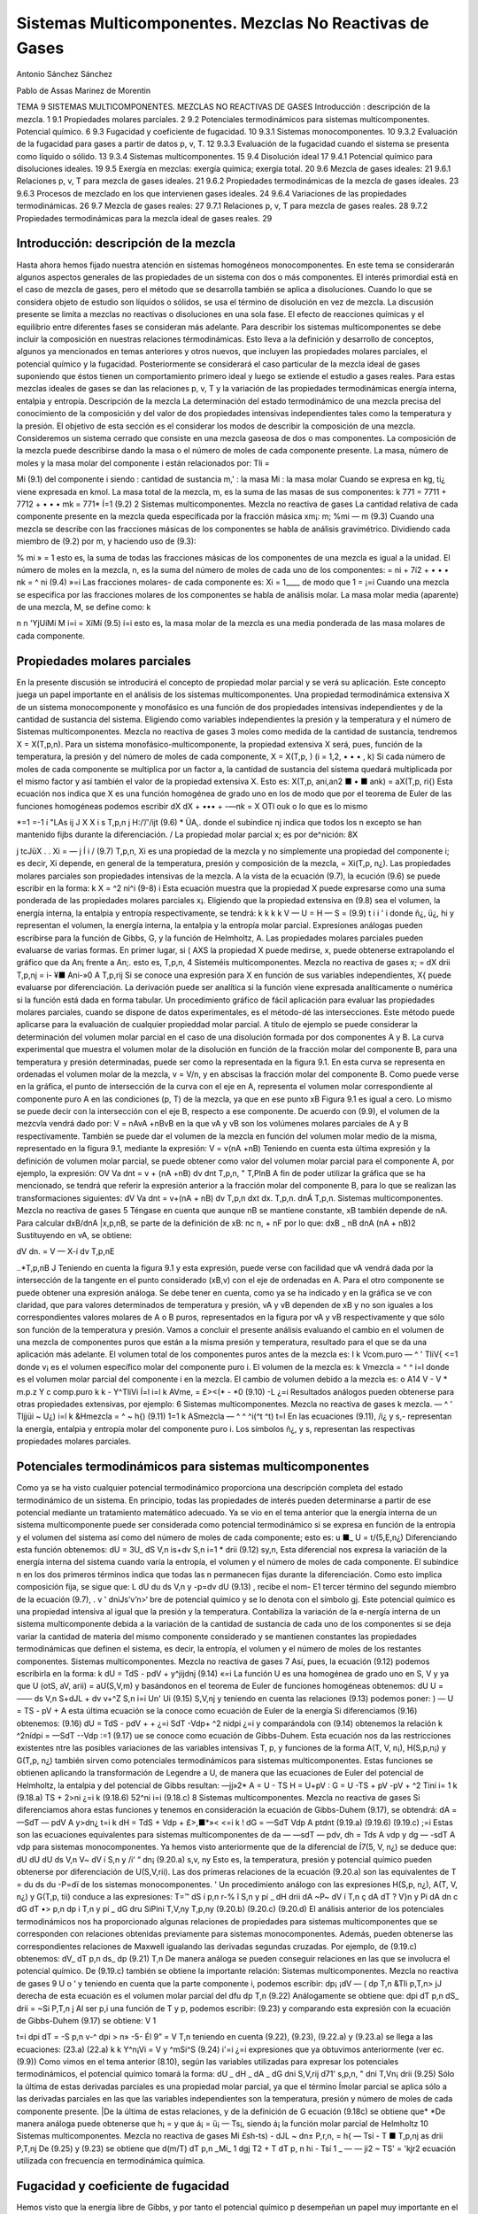 Sistemas Multicomponentes. Mezclas No Reactivas de Gases
========================================================


Antonio Sánchez Sánchez

Pablo de Assas Marinez de Morentin



TEMA 9
SISTEMAS MULTICOMPONENTES. MEZCLAS NO REACTIVAS DE GASES
Introducción : descripción de la mezcla.	1
9.1	Propiedades molares parciales.	2
9.2	Potenciales termodinámicos para sistemas multicomponentes. Potencial químico.	6
9.3	Fugacidad y coeficiente de fugacidad.	10
9.3.1	Sistemas monocomponentes.	10
9.3.2	Evaluación de la fugacidad para gases a partir de datos p, v, T.	12
9.3.3	Evaluación de la fugacidad cuando el sistema se presenta como líquido o sólido. 13
9.3.4	Sistemas multicomponentes.	15
9.4	Disolución ideal	17
9.4.1	Potencial químico para disoluciones ideales.	19
9.5	Exergía en mezclas: exergía química; exergía total.	20
9.6	Mezcla de gases ideales:	21
9.6.1	Relaciones p, v, T para mezcla de gases ideales.	21
9.6.2	Propiedades termodinámicas de la mezcla de gases ideales.	23
9.6.3	Procesos de mezclado en los que intervienen gases ideales.	24
9.6.4	Variaciones de las propiedades termodinámicas.	26
9.7	Mezcla de gases reales:	27
9.7.1	Relaciones p, v, T para mezcla de gases reales.	28
9.7.2	Propiedades termodinámicas para la mezcla ideal de gases reales.	29






Introducción: descripción de la mezcla
--------------------------------------

Hasta ahora hemos fijado nuestra atención en sistemas homogéneos monocomponentes. En este tema se considerarán algunos aspectos generales de las propiedades de un sistema con dos o más componentes. El interés primordial está en el caso de mezcla de gases, pero el método que se desarrolla también se aplica a disoluciones. Cuando lo que se considera objeto de estudio son líquidos o sólidos, se usa el término de disolución en vez de mezcla. La discusión presente se limita a mezclas no reactivas o disoluciones en una sola fase. El efecto de reacciones químicas y el equilibrio entre diferentes fases se consideran más adelante.
Para describir los sistemas multicomponentes se debe incluir la composición en nuestras relaciones térmodinámicas. Esto lleva a la definición y desarrollo de conceptos, algunos ya mencionados en temas anteriores y otros nuevos, que incluyen las propiedades molares parciales, el potencial químico y la fugacidad. Posteriormente se considerará el caso particular de la mezcla ideal de gases suponiendo que éstos tienen un comportamiento primero ideal y luego se extiende el estudio a gases reales. Para estas mezclas ideales de gases se dan las relaciones p, v, T y la variación de las propiedades termodinámicas energía interna, entalpia y entropía.
Descripción de la mezcla
La determinación del estado termodinámico de una mezcla precisa del conocimiento de la composición y del valor de dos propiedades intensivas independientes tales como la temperatura y la presión. El objetivo de esta sección es el considerar los modos de describir la composición de una mezcla.
Consideremos un sistema cerrado que consiste en una mezcla gaseosa de dos o mas componentes. La composición de la mezcla puede describirse dando la masa o el número de moles de cada componente presente. La masa, número de moles y la masa molar del componente i están relacionados por:
Tli =

Mi
(9.1)
del componente i
siendo
: cantidad de sustancia m,' : la masa Mi : la masa molar
Cuando se expresa en kg, ti¿ viene expresada en kmol.
La masa total de la mezcla, m, es la suma de las masas de sus componentes:
k
771 = 7711 + 7712 + • • • mk =	771*
Í=1
(9.2)
2
Sistemas multicomponentes. Mezcla no reactiva de gases
La cantidad relativa de cada componente presente en la mezcla queda especificada por la fracción másica xm¡:
m;
%mi —
m
(9.3)
Cuando una mezcla se describe con las fracciones másicas de los componentes se habla de análisis gravimétrico.
Dividiendo cada miembro de (9.2) por m, y haciendo uso de (9.3):

% mi
» = 1
esto es, la suma de todas las fracciones másicas de los componentes de una mezcla es igual a la unidad.
El número de moles en la mezcla, n, es la suma del número de moles de cada uno de los componentes:
= ni + 7í2 + • • • nk = ^ ni
(9.4)
»=i
Las fracciones molares- de cada componente es:
Xi =
1____
de modo que 1 =
¡=i
Cuando una mezcla se especifica por las fracciones molares de los componentes se habla de análisis molar.
La masa molar media (aparente) de una mezcla, M, se define como:
k

n n
'YjUíMí
M
i=i
= XíMí
(9.5)
í=i
esto es, la masa molar de la mezcla es una media ponderada de las masa molares de cada componente.








Propiedades molares parciales
-----------------------------

En la presente discusión se introducirá el concepto de propiedad molar parcial y se verá su aplicación. Este concepto juega un papel importante en el análisis de los sistemas multicomponentes.
Una propiedad termodinámica extensiva X de un sistema monocomponente y monofásico es una función de dos propiedades intensivas independientes y de la cantidad de sustancia del sistema. Eligiendo como variables independientes la presión y la temperatura y el número de
Sistemas multicomponentes. Mezcla no reactiva de gases
3
moles como medida de la cantidad de sustancia, tendremos X = X(T,p,n). Para un sistema monofásico-multicomponente, la propiedad extensiva X será, pues, función de la temperatura, la presión y del número de moles de cada componente, X = X(T,p, ) (i = 1,2, • • • , k)
Si cada número de moles de cada componente se multiplica por un factor a, la cantidad de sustancia del sistema quedará multiplicada por el mismo factor y así también el valor de la propiedad extensiva X. Esto es:
X(T,p, ani,an2 ■ • ■ ank) = aX(T,p, ri{)
Esta ecuación nos indica que X es una función homogénea de grado uno en los de modo que por el teorema de Euler de las funciones homogéneas podemos escribir
dX	dX
+ ••• + -—nk = X
OTl\	ouk
o lo que es lo mismo

*=1
=-1 í
"LAs
ij J X
X i s
T,p,n j
H:/’/'/ijt
(9.6)
* ÜA,.
donde el subíndice nj indica que todos los n excepto se han mantenido fijbs durante la diferenciación.	/
La propiedad molar parcial x; es por de^nición:
8X

j tcJüX . .
Xi = —	j Í i /	(9.7)
T,p,n,
Xi es una propiedad de la mezcla y no simplemente una propiedad del componente i; es decir, Xi depende, en general de la temperatura, presión y composición de la mezcla, = Xi(T,p, n¿). Las propiedades molares parciales son propiedades intensivas de la mezcla.
A la vista de la ecuación (9.7), la ecución (9.6) se puede escribir en la forma:
k
X = ^2 ni^i	(9-8)
i
Esta ecuación muestra que la propiedad X puede expresarse como una suma ponderada de las propiedades molares parciales x¡.
Eligiendo que la propiedad extensiva en (9.8) sea el volumen, la energía interna, la entalpia y entropía respectivamente, se tendrá:
k	k	k	k
V —	U =	H —	S =	(9.9)
t	i	i '	i
donde ñ¿, ü¿, hi y representan el volumen, la energía interna, la entalpia y la entropía molar parcial. Expresiones análogas pueden escribirse para la función de Gibbs, G, y la función de Helmholtz, A.
Las propiedades molares parciales pueden evaluarse de varias formas. En primer lugar, si
( AXS
la propiedad X puede medirse, x, puede obtenerse extrapolando el gráfico que da
An¡
frente a An;. esto es,
T,p,n,
4
Sisteméis multicomponentes. Mezcla no reactiva de gases
x; =
dX
drii
T,p,nj
= i- ¥■
Ani-»0 A
T,p,rij
Si se conoce una expresión para X en función de sus variables independientes, X{ puede evaluarse por diferenciación. La derivación puede ser analítica si la función viene expresada analíticamente o numérica si la función está dada en forma tabular.
Un procedimiento gráfico de fácil aplicación para evaluar las propiedades molares parciales, cuando se dispone de datos experimentales, es el método-dé las intersecciones. Este método puede aplicarse para la evaluación de cualquier propieddad molar parcial. A título de ejemplo se puede considerar la determinación del volumen molar parcial en el caso de una disolución formada por dos componentes A y B.
La curva experimental que muestra el volumen molar de la disolución en función de la fracción molar del componente B, para una temperatura y presión determinadas, puede ser como la representada en la figura 9.1. En esta curva se representa en ordenadas el volumen molar de la mezcla, v = V/n, y en abscisas la fracción molar del componente B. Como puede verse en la gráfica, el punto de intersección de la curva con el eje en A, representa el volumen molar correspondiente al componente puro A en las condiciones (p, T) de la mezcla, ya que en ese punto xB
Figura 9.1
es igual a cero. Lo mismo se puede decir con la intersección con el eje B, respecto a ese componente.
De acuerdo con (9.9), el volumen de la mezcvla vendrá dado por:
V = nAvA +nBvB
en la que vA y vB son los volúmenes molares parciales de A y B respectivamente.
También se puede dar el volumen de la mezcla en función del volumen molar medio de la misma, representado en la figura 9.1, mediante la expresión:
V = v(nA +nB)
Teniendo en cuenta esta última expresión y la definición de volumen molar parcial, se puede obtener como valor del volumen molar parcial para el componente A, por ejemplo, la expresión:
OV
Va dnt
= v + (nA +nB)
dv
dnt
T,p,n,
" T,PlnB
A fin de poder utilizar la gráfica que se ha mencionado, se tendrá que referir la expresión anterior a la fracción molar del componente B, para lo que se realizan las transformaciones siguientes:
dV
Va dnt
= v+(nA + nB)
dv
T,p,n
dxt
dx.
T,p,n.
dnÁ
T,p,n.
Sistemas multicomponentes. Mezcla no reactiva de gases
5
Téngase en cuenta que aunque nB se mantiene constante, xB también depende de nA. Para calcular dxB/dnA |x,p,nB, se parte de la definición de xB:
nc
n, + nF
por lo que:
dxB _	nB
dnA (nA + nB)2
Sustituyendo en vA, se obtiene:

dV
dn.
= V — X-í
dv
T,p,nE

..*\
T,p,nB J
Teniendo en cuenta la figura 9.1 y esta expresión, puede verse con facilidad que vA vendrá dada por la intersección de la tangente en el punto considerado (xB,v) con el eje de ordenadas en A. Para el otro componente se puede obtener una expresión análoga.
Se debe tener en cuenta, como ya se ha indicado y en la gráfica se ve con claridad, que para valores determinados de temperatura y presión, vA y vB dependen de xB y no son iguales a los correspondientes valores molares de A o B puros, representados en la figura por vA y vB respectivamente y que sólo son función de la temperatura y presión.
Vamos a concluir el presente análisis evaluando el cambio en el volumen de una mezcla de componentes puros que están a la misma presión y temperatura, resultado para el que se da una aplicación más adelante. El volumen total de los componentes puros antes de la mezcla es:
I
k
Vcom.puro — ^ ' TliV{
<=1
donde v¡ es el volumen específico molar del componente puro i. El volumen de la mezcla es:
k
Vmezcla = ^ ^ i=l
donde es el volumen molar parcial del componente i en la mezcla. El cambio de volumen debido a la mezcla es:
o
A14
V - V
* m.p.z Y c
comp.puro
k	k
- Y^TliVi Í=l	i=l
k
AVme, = £><(* - *0	(9.10)
-L	¿=i
Resultados análogos pueden obtenerse para otras propiedades extensivas, por ejemplo:
6
Sistemas multicomponentes. Mezcla no reactiva de gases
k
mezcla. — ^ ' Tljjüi ~ U¿) i=l
k
&Hmezcla = ^	~ h{)	(9.11)
1=1 k
ASmezcla — ^ ^ ^i(^t	^t)
t=l
En las ecuaciones (9.11),	/i¿ y s,- representan la energía, entalpia y entropía molar del
componente puro i. Los símbolos ñ¿, y s, representan las respectivas propiedades molares parciales.






Potenciales termodinámicos para sistemas multicomponentes
---------------------------------------------------------

Como ya se ha visto cualquier potencial termodinámico proporciona una descripción completa del estado termodinámico de un sistema. En principio, todas las propiedades de interés pueden determinarse a partir de ese potencial mediante un tratamiento matemático adecuado.
Ya se vio en el tema anterior que la energía interna de un sistema multicomponente puede ser considerada como potencial termodinámico si se expresa en función de la entropía y el volumen del sistema así como del número de moles de cada componente; esto es:
u	■_
U = t/(5,E,n¿)
Diferenciando esta función obtenemos:
dU =
3U_
dS
V,n
is+dv
S,n	i=1	*
drii
(9.12)
sy,n,
Esta diferencial nos expresa la variación de la energía interna del sistema cuando varía la entropía, el volumen y el número de moles de cada componente. El subíndice n en los dos primeros términos indica que todas las n permanecen fijas durante la diferenciación. Como esto implica composición fija, se sigue que:
L dU			du
ds	V,n	y	-p=dv
dU
(9.13) , recibe el nom-
E1 tercer término del segundo miembro de la ecuación (9.7),	.
v ' dniJs’v’n>‘
bre de potencial químico y se lo denota con el símbolo gj. Este potencial químico es una propiedad intensiva al igual que la presión y la temperatura. Contabiliza la variación de la e-nergía interna de un sistema multicomponente debida a la variación de la cantidad de sustancia de cada uno de los componentes si se deja variar la cantidad de materia del mismo componente considerado y se mantienen constantes las propiedades termodinámicas que definen el sistema, es decir, la entropía, el volumen y el número de moles de los restantes componentes.
Sistemas multicomponentes. Mezcla no reactiva de gases
7
Así, pues, la ecuación (9.12) podemos escribirla en la forma:
k
dU = TdS - pdV + y^jijdnj
(9.14)
«=i
La función U es una homogénea de grado uno en S, V y ya que
U (otS, aV, arii) = aU(S,V,m)
y basándonos en el teorema de Euler de funciones homogéneas obtenemos:
dU U = ——
ds
V,n
S+dJL
+ dv
v+^Z
S,n i=i Un'
Ui
(9.15)
S,V,nj
y teniendo en cuenta las relaciones (9.13) podemos poner:
) —
U = TS - pV +
A esta última ecuación se la conoce como ecuación de Euler de la energía Si diferenciamos (9.16) obtenemos:
(9.16)
dU = TdS - pdV +	+
¿=i
SdT -Vdp+ ^2 nidpi
¿=i
y comparándola con (9.14) obtenemos la relación
k
^2nídpi = —SdT -\-Vdp
:=1
(9.17)
ue se conoce como ecuación de Gibbs-Duhem. Esta ecuación nos da las restricciones existentes ntre las posibles variaciones de las variables intensivas T, p, y
funciones de la forma A(T, V, n¡), H(S,p,n¡) y G(T,p, n¿) también sirven como potenciales termodinámicos para sistemas multicomponentes.
Estas funciones se obtienen aplicando la transformación de Legendre a U, de manera que las ecuaciones de Euler del potencial de Helmholtz, la entalpia y del potencial de Gibbs resultan:
—jj»2*
A = U - TS H = U+pV : G = U -TS + pV
-pV + ^2 Tiní i= 1 k	(9.18.a)
TS + 2>ni ¿=i k	(9.18.6)
52^ni i=i	(9.18.c)
8
Sistemas multicomponentes. Mezcla no reactiva de gases
Si diferenciamos ahora estas funciones y tenemos en consideración la ecuación de Gibbs-Duhem (9.17), se obtendrá:
dA = —SdT — pdV A y>dn¿
t=i
k
dH = TdS + Vdp + £>,■*»<
<=i
k
! dG = —SdT Vdp A ptdnt
(9.19.a)
(9.19.6)
(9.19.c)
;=i
Estas son las ecuaciones equivalentes para sistemas multicomponentes de da — —sdT — pdv, dh = Tds A vdp y dg — -sdT A vdp para sistemas monocomponentes.
Ya hemos visto anteriormente que de la diferencial de Í7(5, V, n¿) se deduce que:
dU		dU			dU
ds	V,n	V~ dV	í S,n	y	/i‘ “ dn¡
(9.20.a)
s,v, ny
Esto es, la temperatura, presión y potencial químico pueden obtenerse por diferenciación de U(S,V,rii). Las dos primeras relaciones de la ecuación (9.20.a) son las equivalentes de
T =
du
ds
du
-P=dï
de los sistemas monocomponentes. '
Un procedimiento análogo con las expresiones H(S,p, n¿), A(T, V, n¿) y G(T,p, tii) conduce a las expresiones:
T=™ dS	í p,n	r-%	î S,n	y	pí	_ dH drii
dA ~P~ dV	í T,n	ç dA dT	? V}n	y	Pi	dA dn
c dG dT	•> p,n	dp	i T,n	y	pí	_ dG dru
SiPini
T,V,ny
T,p,ny
(9.20.b)
(9.20.c)
(9.20.d)
El análisis anterior de los potenciales termodinámicos nos ha proporcionado algunas relaciones de propiedades para sistemas multicomponentes que se corresponden con relaciones obtenidas previamente para sistemas monocomponentes. Además, pueden obtenerse las correspondientes relaciones de Maxwell igualando las derivadas segundas cruzadas. Por ejemplo, de (9.19.c) obtenemos:
dV_
dT
p,n
ds_
dp
(9.21)
T,n
De manera análoga se pueden conseguir relaciones en las que se involucra el potencial químico. De (9.19.c) también se obtiene la importante relación:
Sistemas multicomponentes. Mezcla no reactiva de gases
9
U
o ‘
y teniendo en cuenta que la parte componente i, podemos escribir:
dp¡	¡dV — (
dp	T,n &TIi
p,T,n> jJ
derecha de esta ecuación es el volumen molar parcial del
dfu
dp
T,n
(9.22)
Análogamente se obtiene que:
dpi
dT
p,n
dS_
drii
= ~Si
P,T,n j
Al ser p,i una función de T y p, podemos escribir:
(9.23)
y comparando esta expresión con la ecuación de Gibbs-Duhem (9.17) se obtiene:
V 1

t=i
dpi
dT
= -S
p,n
v-^ dpi
> n» -5-
Él 9”
= V
T,n
teniendo en cuenta (9.22), (9.23), (9.22.a) y (9.23.a) se llega a las ecuaciones:
(23.a)
(22.a)
k	k
Y^n¡Vi = V y ^mSi^S	(9.24)
i'=i	¿=i
expresiones que ya obtuvimos anteriormente (ver ec.(9.9))
Como vimos en el tema anterior (8.10), según las variables utilizadas para expresar los potenciales termodinámicos, el potencial químico tomará la forma:
dU	_ dH	_ dA	_ dG
dni	S,V,rij d71'	s,p,n, " dni	T,Vn¡ drii
(9.25)
Sólo la última de estas derivadas parciales es una propiedad molar parcial, ya que el término
Ímolar parcial se aplica sólo a las derivadas parciales en las que las variables independientes son la temperatura, presión y número de moles de cada componente presente.
|De la última de estas relaciones, y de la definición de G ecuación (9.18c) se obtiene que*
*De manera análoga puede obtenerse que h¡ =	y que á¡ = ü¡ — Ts¡, siendo á¡ la función molar parcial
de Helmholtz
10
Sistemas multicomponentes. Mezcla no reactiva de gases
Mi
£sh-ts)
- dJL
~ dn± P,r,n,
= h{ — Tsí
- T
■ T,p,nj
as
drii
P,T,nj
De (9.25) y (9.23) se obtiene que
d(m/T)
dT	p,n
_Mi_ 1 dgj T2 + T dT
p, n
hi - Tsí 1 _
— — ji2	~ TS'
= 'k\
jr2 \
ecuación utilizada con frecuencia en termodinámica química.





Fugacidad y coeficiente de fugacidad
------------------------------------

Hemos visto que la energía libre de Gibbs, y por tanto el potencial químico p desempeñan un papel muy importante en el estudio de los sistemas multicomponentes. Otra magnitud, relacionada con la anterior, y que también conviene tenerla en cuenta en este estudio es la denominada fugacidad.
La definiremos a partir de la consideración de sistemas monocomponentes y posteriormente ampliaremos esta definición a sistemas multicomponentes.
9.3.1	Sistemas monocomponentes
Vamos a comenzar por el caso más sencillo de un sistema que consta de un solo componente. En este caso, la ecuación (9.18.c) se reduce a:_.
"X.......
o lo que es lo mismo:
(28)
= h-Ts
Esto es, para un componente puro el potencial químico es igual a la función de Gibbs por mol. Con esto, la ecuación
/V
escrita en base molar queda en la forma:
Sistemas multicomponentes. Mezcla no reactiva de gases
11
dp
dp
- v
(9.29)
Para el caso particular de un gas ideal, pv = RUT y la ecuacción (9.29) toma la forma:
dp^ = RuTd(\n p)
(9.30)
donde con (*) se indica gas ideal. Integrando a temperatura constante la ùltima ecuación se
obtiene:
\
V;
jp* = RuT\np + C(T)	(9.31)
donde C(T) es una función de integración. Como la presión puede tomar valores comprendidos entre cero e infinito, el término ln p de esta expresión y, por lo tanto el potencial químico, tiene f un intervalo de valores entre —oo y +oo. La ecuación (9.31) muestra también que el potencial químico puede determinarse a falta de un parámetro dependiente de la temperatura.
Para un gas real (en general para una sustancia compresible simple), y a fin de mantener el formalismo matemático utilizado para los gases ideales, definimos p mediante la expresión:
dpj = RUT -j-= RuTd(ln /)
La integracióñ'dé esta ecuación proporciona:
én la qpé / es la fugacidad
(9.32)
p - RUT ln / + C(T) j
(9.33)
j|Comparando las ecuaciones (9.33) y (9.31), se ve que la fugacidad juega, en el caso de gases
Ísales, el mismo papel que la presión en el caso de un gas ideal. La fugacidad tiene la mismas imensiones que la presión.

Sustituyendo (9.32) en (9.29) se tiene:
RUT
din f
dp

(9.34)
La integración de (9.34), manteniendo constante la temperatura, nos determina la fugacidad con sólo una constante indeterminada. Sin embargo, como el comportamiento de gas ideal se da cuando la presión tiende a cero, el término constante puede determinarse exigiendo que la fugacidad de un componente puro sea igual a la presión en el h'mite p -> 0. Esto es:
lim -p-*o p
(9.35)
Las ecuaciones (9.34) y (9.35) determinan, pues, completamente la función fugacidad.
12
Sistemas multicomponentes. Mezcla no reactiva de gases
9.3.2 Evaluación de la fugacidad para gases a partir de datos p, v, T
Consideraremos ahora cómo puede evaluarse la fugacidad partir de la correspondiente
ecuación térmica de estado. Si a la ecuación (9.34) le restamos RUT
din p
dp
RUT
se ob-
tiene:
din—
RUT-
dp
= v —
RUT
Al cocienteI—/se le conoce como coeficiente de fugacidad y se le denota con el símbolo v
\P¡	------------------------
(o <f>). de modo que la ecuación anterior puede escribirse en la forma-
RuT
din v
dp
= v —
RUT
T	P —J '
Integrando desde p —>• 0 hasta la presión considerada a T constante (para p —* 0 v = 1), se obtiene:

‘"r‘ Lfe - ;)dp 6)
Esta ecuación nos permite obtener v y por lo tanto / una vez conocida la relación p — y (p(v,T). ¡ Si lo que queremos es utilizar el modelo de estados correspondientes con : = R^T' |
t r '/íiVrl /li /»«íi'/y	r\/M* nr\ 1 ^ non ^ ei /vn nntnrmr	--------
multiplicando y dividiendo por p la ecuación anterior
> ;n
„ ln v = í (z — l)d(ln p)
Jo
/V
P
Si esta ecuación la expresamos en términos de la presión reducida, Pr = —, nos queda:
Pe
rPR
In V = / (z - l)d(ln pR) Jo

(9.36)
Dado que el factor de compresibilidad z depende de la temperatura reducida Tr y de la
presión reducida pR, se tiene que el segundo miembro de (9.36) va a depender sólo de esas
jropiedades. Así pues, ln v o ln — es sólo función de esas dos propiedades reducidas. Haciendo
P
uso de la ecuación de estado generalizada que da z en función de Tr y pR, ln— puede evaluarse
P
fácilmente con un ordenador. Disponiendo del diagrama de u generalizado puede utilizarse para el cálculo de esta magnitud empleando como variables de entrada pR y Tr.
Para ilustrar el uso de esa representación gráfica, consideremos dos estados del CCI2F2 a la misma temperatura de 420 K. En el estado inicial la presión es de 2 MPa y en el estado v final de 4 MPa. El cambio en el potencial químico entre estos dos estados puede determinarse haciendo uso de la ecuación (9.33):
Sistemas multicomponentes. Mezcla no reactiva de gases
13
M2 - Pl = RuTlny-Ji
= RuTln
h P2 Pi P2 Pi h.
Haciendo uso de los valores críticos de la temperatura y presión del CCI2F2 (Tc = 385 K, pc = 41,2 bar):
estado 1 estado 2
/
Pri — 0,5 PR2 = 0,99
Tri = 1,09 Tr\ = 1,09
f/p = 0.89
f !p — o, 77
Los valores de — se han obtenido del gráfico generalizado de fugacidad. Así pues P2 ~
P
- 1915 kJ-kmol 1.
Para un componente puro el potencial químico es igual a la función de Gibbs por mol, p = g = h — Ts. Como la temperatura es la misma en los estados 1 y 2, el cambio en el potencial j químico puede expresarse como P2 — pi = /12 — h\ — T(s2 — -Si). Haciendo uso de los datos tabulares para el CCI2F2, obtenemos el valor de 1927,6 kJ-kmol-1 que es un valor muy próximo al calculado con el diagrama generalizado del coeficiente de fugacidad.
9.3.3 Evaluación de la fugacidad cuando el sistema se presenta como líquido o sólido
Ya hemos visto un procedimiento para la evaluación de la fugacidad de un sistema cuyo estado de agregación es el de gas. La importancia de la fugacidad en el estudio de disoluciones es de tal naturaleza que se hace imprescindible disponer de métodos que nos permitan calcularla en el caso de que el sistema se presente como líquido o sólido.
Para ello recurramos a la ecuación (9.32!) y consideremos un pequeño cambio a temperatura constante.
Si aplicamos esta expresión para calcular el cambio de p a T constante cuando el sistema pasa de la fase I (supongamos gas) a la fase II (líquido), coexistiendo ambas fases en equilibrio, integrando (9.32):

PlL.
H = RUT ln ^
^— h
Pero cuando se produce el paso de una fase a otra en equilibrio, ya vimos que se cumple
l que pn = pi, por lo que
U-D

RUT ln 4^ = 0
fi
fu = X
>>
) / Por lo tanto la fugacidad de un líquido en condiciones de saturación es igual a la fugacidad /del vapor en las mismas condiciones y ésta ya la sabemos calcular.
Consideremos ahora el caso de un/líquido comprimido./ Haciendo aplicación de la ecuación (9.34) se tendrá:
14
Sistemas multicomponentes. Mezcla no reactiva de gases
¿Hn//
dp
nj
R¿r
Teniendo esto en cuenta imaginemos un sistema que evoluciona isotérmicamente desde una presión muy baja, p*, hasta la presión p pasando por un valor intermedio correspondiente a la presión de saturación a esa temperatura, psat.
i Despejando de la expresión anterior d(ln /) e integrando entre p* y p (recuérdese que para tp~ —► 0, p* = /* y para el valor p corresponde el valor //) se obtendrá:
U't)
i»ít= fJ^+f ^p
p- ]r.
Para evitar problemas de falta de continuidad en el límite cuando p* ambos miembros de la ecuación la expresión:
0, restemos a
OJ ln
Psat _ r’al i
p*	Jp*	p
dp
con lo que se obtendrá la ecuación:
ln — = Í (j%~^]dP+ í ~Prdp Psat Jpm \RuT Pj Jp9at Ru _________________'
Esta ecuación puede aplicarse directamente.
En el caso déláilidos.ol procedimiento a seguir es completamente análogo.
Como aplicación vamos a determinar la fugacidad del agua líquida a 200 °C y 50 bars.
De las tablas de propiedades termodinámicas del agua obtenemos, para 200 °C y las pre-

especifican, los siguientes valores:
p, bars	v, m3/kg	v/RT, bar 1	(v/RT - 1/
0,06	36,383	16,648	-1,845-10-2
0,70	3,108	1,422	-6,406-10-3
1,5	1,444	0,660	-5,918T0-3
5,0	0,4259	0,195	-5,116-10-3
10	0,206	9,426-10-2	-5,738-10—3
15,54	0,127	5,811-10—2	-6,237-10—3
15,54	1,156-10—3	5,289-10"4
25	1,155-10-3	5,285-10-4
50	1,153-10—3	5,276-10—4
, para el	0,08314 agua es	bar-m3/kg-K.
,-i
Tomando como valor de (v/RT — l/p) la media, -5,833T0 3, de la última expresión obtenemos para la primera integral el valor:
f (
) dp = -5,833 • 10~3 • 15,54 = -9,14-10
RUT p
-2
Sistemas multicomponentes. Mezcla no reactiva de gases
15
Para la segunda integral
-^=dp = 5,283 • 10-4(50 - 15,54) = 0,0182
Rr/l
Por lo que obtendríamos para la fugacidad del agua en las condiciones dadas:
esto es:
ln
j±_
Psat
-0,073
= 15,54 • e-0,073 = 14,44bar
Por otro lado, si consideramos como fugacidad del líquido la correspondiente al vapor saturado a la temperatura del líquido y utilizamos para su determinación el diagrama de fugacidad generalizado, obtenemos:
15,54
220,9
0,0703 Tr
473
647,3
0,731
v = 0,96 =
/
15,54
/ = 14,92 bar
Vemos que el valor de la fugacidad del líquido saturado difiere en menos de un 4% del valor obtenido para el líquido comprimido, por lo que es frecuente utilizar como valor de la fugacidad del líquido comprimido el correspondiente al vapor saturado a la temperatura del líquido comprimido.
9.3.4	Sistemas multicomponentes
La fugacidad del componente i en una mezcla puede definirse por un procedimiento en todo análogo al seguido para el de un componente puro. La fugacidad /¿ para el componente i se introduce con:
/pi = RuT\nfi + C{T)
(9.37)
que es pareja a la (9.33). El par de ecuaciones que, en este caso de sistema multicomponente, nos permiten evaluar son:
RUT-
ln /«• - / ¡s ~VÍ dP T,n	(9.38.a)
lim = 1 P—0 Xip	(9.38.b)
E1 símbolo /^representa la fugacidad del componente i en la mezcla y debe distinguirse claramente en lo que sigue de /T)el cual representa Ja fugacidad del componente puro i a la misma presión y temperatura.
/i
Sistemas multicomponentes. Mezcla no reactiva de gases
16 y
í/¡7^
Refiriéndonos a la ecuación (9.38.b), hay que destacar que en el límite de gas, ideal, la fugacidad /¿.fio se exige que sea igual a la presión, como en el caso de un componente puro, sino que es igual a la cantidad xív. /Para ver que ésta es la cantidad límite apropiada, consideremos un sistema que consiste en una mezcla de gases que ocupa un volumen V a una presión p y temperatura T. Si toda la mezcla se comporta como un gas ideal, podemos escribir:
P =
nRT
~V~
siendo n es el número total de moles de la mezcla. Ya que un gas ideal puede considerarse como compuesto de moléculas que ejercen, unas sobre otras, fuerzas despreciables y cuyo volumen (el de las moléculas) es despreciable frente al volumen total, podemos pensar que cada componente i se comporta como un gas ideal que estuviese él solo a la temperatura T ocupando todo el volumen V. Así, la presión ejercida por cada componente i no sería la de la mezcla p, sino la presión dada por:
n{RT Vi = —
siendo n¿ el número de moles del componente i. Dividiendo estas dos últimas expresiones se obtiene:
de donde despejando
Pi = Xip	(9.39)
Sumando en ambos miembros de (9.39) sobre todos los componentes obtenemos:
^p¡ =	= pj>
i=i
¿=i
i=i
w o, como la suma de las fracciones molares es igual a la unidad,
4
(9.40)
Dicho en palabras, la ecuación (9.40) establece que la suma de las presiones es igual a la presión de la mezcla. De este hecho surge la denominación de presión parcial para p¿/ Con esto vemos que la ecuación (9.38.b) exige que la fugacidad del componente i se aproxíme a la presión parcial del componente i cuando la presión p tiende a cero.
Vamos a considerar a continuación, cómo puede expresarse la fugacidad de un componente i en una mezcla en función de cantidades evaluables. Para un componente puro i, la ecuación (9.34) da:
Sistemas mult¡componentes. Mezcla no reactiva de gases
17
RT
d(ln /,)
dp	= Vi T
(9.41)
donde V{ es el volumen específico molar de la sustancia pura i. Restando (9.41) de (9.38.a),
(9.42)
din (ft/fi)
dp	= Vi - Vi T,n
Integrando desde p* (que es una presión lo suficientemente baja como para considerar el comportamiento de gas ideal) a p, manteniendo constante la temperatura y la composición de
la mezcla,
	RT ln	(/)]	v rP = / (Vi- Vi)dp j
	tendrá:		p* Jp’ 1
En el límite p* —► 0, se 1 i
jU/RT	ln (i)
Como , cuando limp-_^o /« -		p*	y fi-+ xiP*7~'\
J

Ir
Así pues, podemos escribir:
RT ln ^ j'j - ln x,J = J (v¡ - v{)dp
.


(9.43)
en donde /¿ es la fugacidad del componente i en la mezcla, de composición, presión y temperatura dadas, y /¿ es la fugacidad del componente puro a la misma presión y temperatura. La ecuación
(9.43)	expresa la relación entre /¿ y /, en función de la diferencia entre y que es una cantidad mensurable.








La disolución ideal
-------------------

La tarea de evaluar las fugacidades de los componentes en una mezcla se simplifica con-
.Jsiderablemente cuando la mezcla puede modelizarse como una mezcla o disolución ideal. Una disolución ideal es una mezcla en la que:

(9.44)
La ecuación (9.44), conocida comoíjregla de Lewis-Randall|f establece que la fugacidad de cada componente en una disolución es igual al producto de su fracción molar por la fugacidad
18
Sistemas multicomponentes. Mezcla no reactiva de gases
¡ del componente puro a la misma presión, temperatura y estado de agregación (gas, líquido o I sólido) que la mezcla. Como consecuencia de la definición de disolución ideal, introduciendo
(9.44)	en (9.42), el primer miembro se anula dando	= 0 ó
(9.45)
Así, pues, el volumen molar parcial de cada componente en una disolución ideal es igual al volumen específico molar del correspondiente componente puro a la misma presión y temperatura. Cuando introducimos (9.45) en (9.10) podemos concluir que no hay cambio de volumen al mezclar los componentes puros para formar la disolución ideal.
Se puede mostrar, también, que la energía interna molar parcial de cada componente en una disolución ideal es igual a la energía interna molar del correspondiente componente puro a la misma presión y temperatura. Un resultado análogo se obtiene para la entalpia. En símbolos:
Ui = U{, hi = h{	(9.46)
Con estas expresiones se puede concluir, a partir de la ecuación (9.11), que no hay cambio en la energía interna o en la entalpia al mezclar los componentes puros para formar una disolución ideal. [Sin embargo, es de esperar un incremento en la entropía como resultado de la mezcla ^adiabática espontánea de los diferentes componentes puros ya que tal proceso es irreversible:¿a ' separación de la mezcla en sus componentes puros nunca puede suceder espontáneamente. El cambio de entropía en una mezcla adiabática se tratará más detenidamente para el caso especial de mezcla de gases ideales.
Con la ecuación (9.45), el volumen de una disolución ideal es:
V =	^ V¿ (disolución ideal)	(9-47)
¿=i	¿=l	»=i
donde V,- es el volumen que cada componente puro ocuparía a la temperatura y presión de la mezcla . Con (9.46), la energía interna y la entalpia de una disolución son:
k	k
U =	y H = ^2nihi (disolución ideal)	(9.48)
U i=1	¿=1
donde y h{ denotan, respectivamente, la energía interna molar y la entalpia molar del componente puro i a la temperatura y presión de la mezcla. Muchas mezclas gaseosas a presiones bajas o moderadas se puden modelizar adecuadamente por la regla de Lewis-Randall. Las mezclas de gases ideales, de las que nos ocuparemos más adelante, son una clase importante y especial de tales mezclas. Algunas disoluciones Líquidas también se pueden modelizar con la regla de Lewis-Randall.
La regla de Lewis-Randall exige que la fugacidad del componente i de la mezcla se evalúe en términos de la fugacidad del componente puro i a la misma temperatura y presión que la
mezcla y en mismo estado de agregación. Por ejemplo, si la mezcla es gas a T y p, entonces /¿
j
Sistemas multicomponentes. Mezcla no reactiva de gases
19
debe determinarse para el componente puro como gas a T y p. No obstante a algunas presiones [ y temperaturas de interés un componente gaseoso de una mezcla puede ser, como sustancia pura, Kquido o sólido. Un ejemplo es una mezcla de aire-vapor de agua a 20 °C y 1 bar. A esta temperatura y presión, el agua existe no como vapor sino como líquido, pudiéndose definir, no obstante, un estado hipotético en el que tengamos vapor de agua a 1 bar y 20 °C..
9.4.1	Potencial químico para disoluciones ideales
El análisis de sistemas multicomponentes lo vamos a terminar con las expresiones que permitan evaluar el potencial químico para disoluciones ideales, que utilizaremos más tarde.
Para ello se considera un estado de referencia, al que se denomina estado estándar, en el i que el componente i de un sistema multicomponente es una sustancia pura a la temperatura T . y a la presión p° (por lo general 100 kPa). La diferencia en el potencial químico de i entre un estado especificado del sistema multicomponente y el estado de referencia se obtiene a partir de la ecuación que nos da el potencial químico del componente i en la mezcla (9.37):
Pi = RT\n fi + C(T)j ^
de donde:
gi - g° = RT ln
T
SL
(9.49)
donde el supraíndice ° indica valores de la propiedad en el estado estándar. El cociente de fugacidades que aparece en el término logarítmico se conoce como actividad, a, del componente i en la mezcla; esto es:
(9.50)
Para aplicaciones posteriores es sufuciente con considerar el(taso de mezclas gaseosas. /Para mezclas gaseosas p° es 1 bar, de modo que g° y f° son, respectivamente el potencial químico y la fugacidad del componente puro a la temperatura T y 1 bar.
Teniendo en cuenta (9.50), la ecuación (9.49) podemos escribirla en la forma:
gi = g° + RT ln a,
(9.51)
siendo g° = g° la función de Gibbs por mol del componente puro evaluada a la temperatura T y a la presión de 1 bar.
Para una disolución ideal, se aplica la regla de Lewis-Randall y la actividad es
(9.52)
donde ¡fjjes la fugacidad del componente pufü~3Tla temperatura T y presión p. Llevando (9.52) a (9.51) se obtiene:
20
Sistemas multicomponentes. Mezcla no reactiva de gases
ó
Pi = Pi + RT ln + RT ln X{
J t
Pi — P¡ + RT ln
fi] (f\p_
PJ \fi)p°
+ RT ln xí
(9.53)
En principio los cocientes entre las fugaciades y presiones subrayadas en (9.53) pueden evaluarse a partir de la ecuación (9.36) o del diagrama generalizado del coeficiente de fugacidad desarrollado a partir de la misma ecuación. Si el componente i se comporta como gas ideal tanto
fi f9
a T y p como a T y p°, — = — = 1 y la ecuación (9.53) se reduce a:
p p°
Pi — Pi + RT ln----b .RTln X{
(9.54)








Exergía en mezclas: exergía química; exergía total
--------------------------------------------------

Al estudiar los potenciales termodinámicos vimos que la variación del potencial de Gibbs, en un proceso es reversible, era el trabajo mínimo, distinto del pdV, que había que dar para realizar el proceso; esto es:
swmin
,nopdV — dGT,P	(9.55)
Vemos, pues, que la variación del potencial de Gibbs para un sistema cerrado que experimente una evolución a T y p constantes, siendo éstas las del medio ambiente, representa el trabajo útil, reversible mínimo que hay que realizar sobre el sistema para llevarlo desde un estado inicial de equilibrio a otro final también de equilibrio.
Ahora ya estamos en condiciones de poder calcular el trabajo máximo que puede obtenerse de un sistema multicomponente cuando, isóbara e isotérmicamente, de forma reversible se le deja alcanzar el equilibrio en composición con el medio ambiente.
Para poder aplicar la ecuación (9.55) debemos tener un sistema cerrado. Sea éste el formado
por el sistema multicomponente y por los alrededores de éste último (es decir, la zona del medio
ambiente que se ve afectada por el intercambio de materia con el sistema multicomponente).
k
Consideremos que en el sistema hay moles con un potencial químico para cada componente
i=i
k
p\ y en el medio ambiente hay ^n0¡ moles cuyo potencial químico es /i01- para cada componente
¿=i
antes mencionado. Este sistema compuesto es un sistema cerrado ya que no hay flujo de materia a través de su frontera. Suponemos que el sistema multicomponente ya ha alcanzado el equilibrio termo-mecánico con el ambiente de modo que su estado termodinámico viene definido por la temperatura y presión del medio ambiente y por la composición del sistema (T0,	p0,	x¡).
Sistemas multicomponentes. Mezcla no reactiva de gases
21
Si ahora dejamos que este sistema compuesto, manteniendo la temperatura y presión constantes, alcance el equilibrio en composición de forma reversible, esto es, se deja que alcance el estado muerto, el trabajo mínimo reversible vendrá dado por la variación del potencial de Gibbs del sistema según hemos visto anteriormente [ecuación (9.55)]. Así pues, teniendo en cuenta (9.18.c):
de modo que:
k
W^úíti.reu = ^	noi)Poi ~
i=l
k
W^útil,rev = ^ ^ rii(poi —
t=l
Y de acuerdo con la definición de exergía dada en el tema 5 se podrá poner:
k
EXq — inútil,rev — ^ ^ ^i'(Mí Moi)	(9.56)
¿=1
La expresión dada en (9.56) es lo que se conoce como exergía química.
Si el sistema está, en general, a una temperatura T / T„ y a una presión p ^ p0 y tiene una composición x¿ xoi, el trabajo máximo que puede obtenerse cuando se le permite alcanzar el equilibrio con el medio ambiente de modo que no haya producción de entropía durante el proceso, podemos ponerlo como suma de dos contribuciones:
a) el trabajo máximo que puede obtenerse manteniendo constante la composición y permitiendo que, sin generación de entropía, el sistema alcance el equilibrio térmico y mecánico con el medio ambiente (exergía termomecánica)
Extm = *)„,= [(£ - E0) + p0(V - v0) - To(S - So)]Bi	(9.57)
b) la exergía química dada por la expresión (9.56) pudiéndose expresar la exegía total, Ex, como:
Ex — $)n. + Exq
(9.58)





Mezcla de gases ideales
-----------------------

9.6.1	Relaciones p, v, T para mezclas de gases ideales
En la presente sección nos vamos a referir exclusivamente a mezclas de gases ideales y vamos a introducir los dos modelos utilizados al considerar esta idealización: el modelo de Dalton y el de Amagat.
22
Sistemas multicomponentes. Mezcla no reactiva de gases
Consideremos un sistema consistente en un determinado número de gases contenidos en un recipiente cerrado de volumen V. La temperatura de la mezcla gaseosa es T y la presión p. La mezcla total se considera como un gas ideal, de modo que p,V,T y el número total de moles de la mezcla, n, están relacionados mediante la ecuación:
P =
(9.59)
Con relación a este sistema vamos a considerar sucesivamente los modelos de Dalton y Amagat.
Modelo de Dalton
Este modelo es consistente con el concepto de gas ideal; esto es un gas compuesto de moléculas que ejercen fuerzas despreciables unas sobre otras por lo que el comportamiento de cada componente no se ve afectado por la presencia del resto de los componentes y que además cada molécula ocupa un volumen despreciable comparado con el que ocupa el gas de modo que puede considerarse que cada componente ocupa todo el volumen disponible. En resumen el modelo de Dalton supone que cada componente de la mezcla se comporta como un gas ideal que estuviera él solo ocupando todo el volumen disponible a la temperatura de la mezcla.
Para cada componente se verifica, pues:
P\V — n\RT piV — niRT
(9.60)
PkV = nkRT
Sumando ambos miembros de estas igualdades se obtiene:
(P1+P2 + ■■■ + Pk)V = (ni + n2 + ■ • • + nk)RT
y teniendo en cuenta (9.4),
(Pi + P2 + • • • + Pk)V = nRT
Comparando esta última expresión con (9.59), obtenemos que:
(9.61)
k
p=5>	(9-62)
¿=i
La relación entre la presión del componente i y la presión de la mezcla se obtiene del cociente entre cada una de las ecuaciones (9.60) y la ecuación (9.59):
Pi _ n¿ _ p n
Pi = XiP
(9.63)
Sistemas multicomponentes. Mezcla no reactiva de gases
23
A pi se le da el nombre de presión parcial del componente i* en la mezcla. Esta presión parcial vemos que es igual al producto de la fracción molar del correspondiente componente por la presión de la mezcla.
Modelo de Amagat
La hipótesis que subyace en el modelo de Amagat es que cada componente de la mezcla se comporta , por separado, como un gas ideal a la presión y temperatura de la mezcla. El volumen que los moles del componente i ocuparían, si ese componente estuviera solo a (T, p), se llama volumen parcial del componente i. Este volumen parcial puede calcularse haciendo uso de la ecuación térmica de estado del gas ideal:
Vi =
n¿RT
TijRT
Si esta ecuación la dividimos por el volumen total V, siendo V — --, obtendremos:
P
Vi _ 71¡ _
T / —	— *i
V n
Así pues, el volumen parcial del componente i puede expresarse en función de su fracción molar Xi y del volumen total V:
Vi = xtV	(9.64)
Esta relación entre la fracción del volumen y la fracción molar subyace en el uso del término análisis volumétrico cuando una mezcla se especifica por los volúmenes parciales de sus componentes.
Sumando en (9.64) para todos los componentes:
:=1	t'=l
La mezcla ideal de gases ideales es un caso particular de la disolución ideal analizada en
9.4
9.6.2	Propiedades termodinámicas de la mezcla de gases ideales
La aplicación del principio de conservación de la energía y/o del segundo principio de la termodinámica a un sistema que consista en una mezcla ideal de gases ideales precisa de la evaluación de las variaciones de energía interna, entalpia y/o de la entropía de la mezcla. Nuestro objetivo en esta sección es desarrollar los medios para evaluar tanto la energía interna, entalpia y entropía de la mezcla como sus variaciones cuando el sistema (la mezcla) experimenta un proceso que la lleva desde un estado termodinámico (Tí, pi) a otro (T¡, p2).
De las expresiones (9.9), teniendo en cuenta (9.46), se obtiene:
* Obsérvese que estos resultados ya se han obtenido anteriormente (Cfr 9.3.2)
24
Sistemas multicomponentes. Mezcla no reactiva de gases
k	k
U =	^	rijUj
T	_	T	f9-65»
H =	n¿/i,
«=i	>=i
Como cada componente de la mezcla se comporta como gas ideal , tanto Í7 como H serán función sólo de la temperatura. Para la entropía, y únicamente para el tipo de proceso que consideramos en el apartado siguiente, podemos llegar a una expresión análoga a las anteriores.
9.6.3	Procesos de mezclado en los que intervienen gases ideales
Consideremos el proceso de mezclado de varios gases que se mantienen a T y p, separados en sus correspondientes volúmenes parciales. Si el recinto que los contiene está aislado y quitamos los tabiques que los mantienen separados, como la energía total se mantiene constante tendremos que
U\ = U2
o bien
=5>Uí
Lo mismo podemos decir de la entalpia. Para analizar la variación de entropía consideremos el caso siguiente:
Figura 9.2
Sea un dispositivo en el que mediante émbolos rígidos se confinan dos gases según se muestra en la figura. El émbolo Ei es permeable al gas 1, el tabique A es permeable al gas 2 y el E2 es impermeable.
Estado 1: Ei adosado a A. Los gases 1 y 2 están no mezclados, a la temperatura T y presiones respectivas P1 y P2-
Estado 2: Gas perfecto mezclado a la temperatura T.
Desplazando, tan lentamente como sea preciso, el conjunto E1-E2 de los dos émbolos ligados mediante el vástago 1, se obtiene una zona de mezcla entre las paredes Ei y A; el desplazamiento inverso separa los gases, siendo la operación reversible, por lo que puede imaginarse una sucesión de estados de equilibrio entre los estados inicial y final.
Es importante destacar que los volúmenes ocupados por el gas 1 y 2, no varían durante el proceso, por lo que, al mantenerse la temperatura, tampoco variarán pi y P2-
Si denominamos Ac al área de la sección recta del cilindro, el émbolo Ei está sometido en su cara izquierda a un fuerza p\ Ac dirigida hacia la derecha y en la cara derecha a una fuerza -(pi + P2) Ac dirigida hacia la izquierda. La fuerza resultante sobre Ei es -p2 Ac.
Sistemas multicomponentes. Mezcla no reactiva de gases
25
El sistema ejerce sobre la cara izquierda de E2 una fuerza P2 Ac, por lo que la fuerza resultante sobre el sistema en conjunto de los dos émbolos es nula, como corresponde a una evolución en equilibrio.
De lo que acabamos de ver resulta que el trabajo es nulo, la temperatura es constante durante el proceso por lo que AU = 0, aplicando el primer principio obtenemos
Q 1,2 = 0
Q\i
Al ser la transformación reversible AS = —'1 = 0 por lo que
S - S0 = ns - n¡s0i - 0
Esto es:
ns = V] n,s0¿; s = ^2xíS0í	(9.66)
t	i
En (9.66) s es la entropía molar de la mezcla a T y p y es la entropía del componente i evaluada a T y p¡, es decir en las condiciones iniciales.
9.6.3.1	Proceso real de mezclado
Consideremos a continuación el caso esquematizado en la figura adjunta:
Dos depósitos A y B están unidos mediante un con-1	ducto provisto de una llave, en los depósitos hay dos gases
--------- a la misma presión y temperatura, que es la del medio ambiente. Se abre la llave y se espera hasta que se alcanza el -------- *	--------- equilibrio.
La transformación se realiza a T constante y los gases tenderán a difundirse el uno en el otro hasta que llenen todo el depósito, momento en el que alcanzarán, respectivamente, las presiones Pi y P2-
Es importante destacar, en este caso, que en las condiciones iniciales los gases están a la misma temperatura y presión y que en el estado final se mantiene la temperatura, pero las presiones de cada gas son distintas, a diferencia de lo que ocurre en el caso analizado en el apartado anterior.
Para calcular la variación de entropía podremos utilizar la ecuación:
ds = ^dT - R — T	v
ds = -R^-P
al ser la transformación a T constante:
26
Sistemas multicomponentes. Mezcla no reactiva de gases
En el caso del componente i, tendremos que al cambiar su presión de p a la entropía cambia desde s0¿(p, T) a s¿(p¿, T), siendo:
Si
di P*
- s0i = -it ln —
V
esto es:
~ s0i -Rln —
P
El valor de la entropía final será:
S = njSj
X
= Y' n¡(s0i - Rln —)
L—¿	p
i
= n	— l?y^a;t ln X{
. i	i
Esta ecuación, al dividirla entre el número total de moles y reordenarla queda:
^^mezcla — ^	^ ^ ^i^oi — Jí X¿ ln X{	(9.6T)
t	«
en la que s es la entropía molar de la mezcla a T y p y s01- es la entropía molar del componente i a las mismas T y p. Por lo tanto s — x¡sQi representa el incremento de entropía por mol que se produce al mezclar gases a las mismas T y p. Téngase en cuenta que siempre será positiva ya que X{ siempre será menor que la unidad. Sólo en el caso de que todos los gases sean iguales x = 1 y el incremento de entropía sería nulo ( paradoja de Gibbs). No parece ser que tenga sentido hablar de mezcla en el caso de que consideremos gases iguales en las mismas condiciones de T y p.
Se propone como ejercicio el encontrar las condiciones finales en el caso de mezcla de tres gases, contenidos en tres recintos aislados del exterior, y que se encuentran a distinta T y p.
9.6.4	Variaciones de las propiedades termodinámicas
En el trabajo con mezclas más que los valores de estas propiedades, lo que nos interesa es poder evaluar las variaciones de las mismas cuando la mezcla experimenta un proceso durante el cual la composición permanece constante; esto es, tenemos un sistema formado por varios componentes cuyo número de moles permanece constante durante el proceso, y, por lo tanto, también permanece constante el número de moles de la mezcla.
Las variaciones de U, H, y S durante el proceso, apartir de (9.65) y (9.66), serán:
Sistemas multicomponentes. Mezcla no reactiva de gases
27
k
AU = ^n¿(ui2 - m¿i)
¿=i
k
AH = ^n¿(/i¿2 - hn)	(9.68.a)
i—i
k
AS = ^2 ni(Si2 - Sil)
1=1
donde y h{ se calculan a la temperatura de la mezcla (a T2 en el instante final y a Ti en el instante inicial) mientras que se calcula a la temperatura y presión de la mezcla; esto es,
k
AU= £nt[u¿(T2)-u,(Ti)]
t=i
k
AH = Y.	~ hi(Ti)]	(9-68-b)
t=i
k
AS = £n,MT2,p2) - 6¿(Ti,pi)]
i=1
ya que lo que hemos denominado ASmezcia es el mismo para el estado inicial y final puesto que no depende ni de T ni de p, sino sólo de la composición según se ve de (9.67).
du
Finalmente si las expresiones dadas en (9.65) las dividimos por n, como cv —
dT
dh
cr dT
se obtienen las expresiones siguientes de los calores específicos a volumen y presión
constante para una mezcla ideal de gases ideales:
k	r\	k
EOUi
x'~ñr ~ / .x'cv' 1 = 1	" 1=1
A dhi	A
cp - Z_^Xi - / ,XjCpi
(9.69)
i=i
¿=i





Mezcla de gases reales
----------------------

Cuando los componentes de la mezcla no pueden ser tratados como gases ideales el problema de dar una ecuación térmica de estado para la mezcla o de calcular las variaciones de energía interna, entalpia o entropía que experimenta la mezcla en un proceso se complica sobremanera. Se pueden distinguir dos casos:
a)	El comportamiento de cada componente de la mezcla es el que corresponde a un gas real y su influencia sobre los otros componentes es apreciable, en cuyo caso tendremos una mezcla real de gases reales.
b)	Cada componente se comporta como gas real, pero su interacción con los restantes componentes es despreciable. Se tendrá en este caso una mezcla ideal de gases reales.
28
Sistemas multicomponentes. Mezcla no reactiva de gases
El estudio que se realiza a continuación se centrará es este segundo caso, ya que la aplicación de la adecuada ecuación de estado a cada componente, o bien el método de los estados correspondientes, permiten estimar con suficiente precisión tanto la ecuación térmica de estado como la variación de las distintas propiedades trmodinámicas.
9.7.1	Relaciones p, v, T para mezclas de gases reales
A la hora de dar una ecuación térmica de estado para una mezcla de gases reales utilizando el método de estados correspondientes (o cualquier ecuación térmica de estado), nos encontramos con dos alternativas. 0 generalizamos la ley de Dalton en lo que se conoce como ley de aditividad de la presiones o lo hacemos con la ley de Amagat, ley de la aditividad de los volúmenes.
La primera es simplemente decir que la presión de la mezcla es la suma de las presiones de cada uno de los componentes suponiendo que cada uno de ellos ocupa él solo todo el volumen a la temperatura de la mezcla. Esto es:
k
P=Y.p'
«=i
V,T
A partir del modelo de estados correspondientes p¿
n{ZiRT ,
—y—, luego
(9.70)
RTX- 7
V=—^niZi
«=1
V,T
nRT
V
nRT

¿=i
V,T
(9.71)
k
donde se ha puesto que ^^XíZí) v t = Zm. El subídice (V,T) se ha puesto para destacar
t=i
el que cada se debe calcular para el volumen total y temperatura de la mezcla, esto es, Z{ = Zí(v'rí,Trí). El problema de esta aproximación de la ley de aditividad de las presiones es que en muchos casos, en concreto en todos aquellos en los que no se conozca la densidad o el volumen molar de cada componente, es preciso un método iterativo ya que los son función de v'Ri — c* *, Trí = —— y se desconocen, en principio, los valores de v'Ri. También es necesario
m ci	ci
utilizar un método iterativo si el estado termodinàmico viene determinado por la temperatura y la presión.
La generalización de la ley de Dalton predice, a bajas presiones, valores del factor de compresibilidad de la mezcla mayores que los obtenidos experimentalmente, mientras que a altas presiones los predice algo menores. Este inconveniente se obvia utilizando lo que se conoce como regla de Bartlett de la aditividad de las presiones. Esta regla no es más que una modificación de la de Dalton generalizada, modificación consistente en utilizar, al evaluar los Zt, el volumen molar de la mezcla en lugar del volumen molar del componente; esto es, Zt = Z{(v'Rm, Tr¿) con
Sisteméis multicomponentes. Mezcla, no reactiva de gases
29
/	__ Pci^m
VRm’i ~ RTci '
La generalización de la regla de Amagat conduce, como ya se ha indicado, a la ley de la adi-tividad de los volúmenes que puede utilizarse como método de aproximación al comportamiento de las mezclas de gases reales. Esta ley establece que:
k
V = YJ^i	(9.72)
1=1
Si recordamos (9.47) vemos que esta aproximación es simplemente suponer que la mezcla es ideal. El hecho de que los componentes no se comporten como gases ideales nos lleva a dar, al igual que con la ley de la aditividad de las presiones, a cada componente el modelo de estados correspondientes obteniendo para el factor de compresibilidad de la mezcla:
k
Y*XiZi)P,T = Zm	(9‘73)
i'=l
P	T
En este caso los Z, se calculan con pr¡ = —, Trí = —. Esta generalización de la regla de
Pci	Tci
Amagat conduce a mejores resultados, cuando las presiones son altas, que la generalización de la regla de Dalton.
Existe otro método apropiado para determinar el factor de compresibilidad para una mezcla, que es el conocido como regla de Kay. Para calcular el factor de compresibilidad de la mezcla con la regla de Kay se define lo que se llama temperatura pseudocritica y presión pseudocrítica a partir de los valores de la temperatura y presión críticas de cada uno de los componentes de la mezcla. Estos valores pseudocríticos se definen de la forma:
k
T'c = X>Tc,
¿=i
k
p'c = x'pci i = 1
El factor de compresibilidad de la mezcla será, pues
(9.74)
(9.75)
Una vez calculado el factor de compresibilidad, la ecuación térmica de estado para la mezcla es:
pV- ZmnRT
9.7.2	Propiedades termodinámicas para mezclas de gases reales
A la hora de calcular las variaciones de energía interna, entalpia y entropía de una mezcla ideal de gases reales hay que tener en cuenta el modelo elegido para determinar la ecuación
30
Sistemas multicomponentes. Mezcla no reactiva de gases
térmica de estado de cada componente, ya que debe existir coherencia entre ese modelo térmico y el que se utilice para calcular las variaciones de esas propiedades termodinámicas.
Cualquier modelo de los estudiados anteriormente para determinar la ecuación térmica de estado involucra el modelo de estados correspondientes por lo que vamos a ver si podemos aplicar este modelo para calcular AU, AH e AS de la mezcla.
Para obtener la ecuación generalizada de la variación de entalpia para un gas se partía de la ecuación (6.9):
dh = T ds + v dp
Si esta ecuación la escribimos para la mezcla tendremos:
(6.9)
dhm — Tmdsm I- vmdpm
(9.76)
Por tratarse de una mezcla ideal, se verifican las ecuaciones (9.65) y si durante el proceso no varía la composición de la mezcla podremos escribir la ecuación anterior en la forma:
o
(9.77.a)
y por lo tanto:
k
^ ^ Xj (dhj Tmdsi v¡dpm) — 0 ¿=i
(9.77.b)
dhi = Tmdsi + Vidpm	(9.78)
Vemos que este resultado, formalmente idéntico al dado en (6.9), es la ecuación que se utilizaría para desarrollar la correspondiente expresión generalizada para cada uno de los componentes de la mezcla por separado. Es importante destacar que en la ecuación aparece la variación de la presión de la mezcla y no la del componente. Así pues, podremos utilizar los diagramas generalizados para la corrección de la entalpia y entropía por efecto de compresibilidad utilizando la presión de la mezcla para calcular la presión reducida de cada componente de la mezcla. Esto es, podremos poner para la mezcla:
Ah = X{Ahi
k
As = ^ X{Así
(9.79)
t=i
conAhi = Ah;-Ahf!(^,£)+Ahf1(^,^),eAsi = As--Así2(^,£)+As;¡(!!l-,£-),
Pci ci	Pci -*■ ci	Pci ci	Pci -*■ ci
siendo (P2,?2) el estado final del proceso y (pi,!)) el estado inicial del mismo. Nótese que al ser
Sistemas multicomponentes. Mezcla no reactiva de gases
31
un proceso en el que no varía la composición de la mezcla el término ASmezcia de la expresión de la variación de entropía se anula.
Hay que resaltar el hecho de que en la forma en que se han deducido las expresiones (9.76) a (9.78) subyace la hipótesis de la ley de aditividad de los volúmenes, de modo que la ley de aditividad de las presiones no es válida para calcular las variaciones de energía interna, entalpia y entropía de una mezcla ideal de gases reales utilizando el modelo de estados correspondientes.
También puede utilizarse el modelo de Kay para calcular las variaciones de las propiedades termodinámicas de las que nos estamos ocupando. En este caso la mezcla se considera como un único gas real que tuviese como valores críticos de presión y temperatura los dados por (9.74), siendo en este caso las variaciones de entalpia y entropía:
(9.80)
(9.81)
Si de una mezcla de gases reales conocemos la temperatura, tanto la inicial como la final del proceso, y el volumen final, para poder utilizar las expresiones (9.80) o (9.81), es preciso
k
primero estimar pm =	mediante la ley de la aditividad de las presiones y una vez obtenida,
¿ = 1
ya podemos utilizar esas expresiones.

